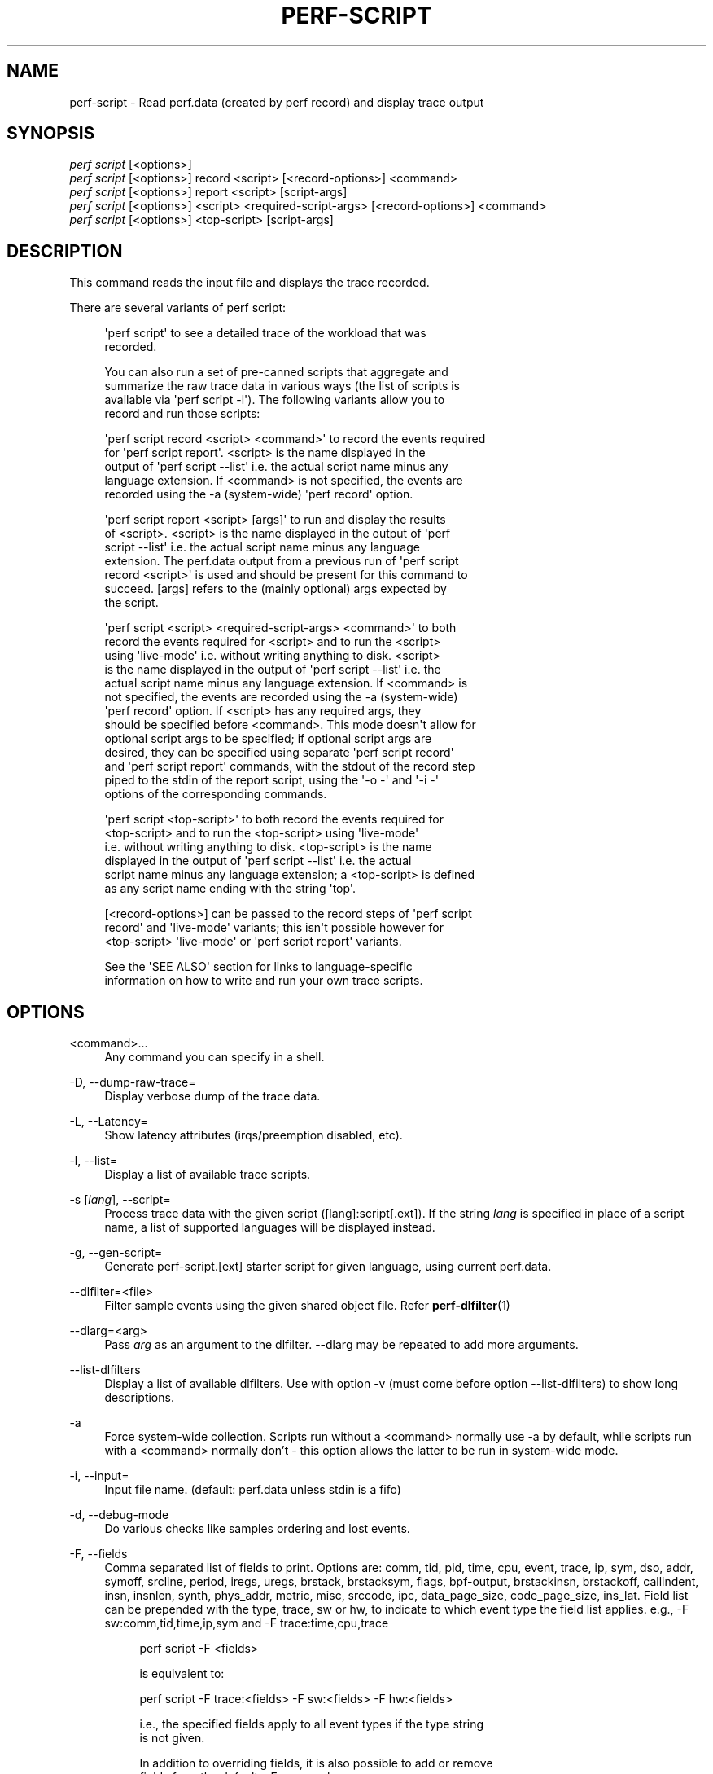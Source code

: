 '\" t
.\"     Title: perf-script
.\"    Author: [FIXME: author] [see http://www.docbook.org/tdg5/en/html/author]
.\" Generator: DocBook XSL Stylesheets vsnapshot <http://docbook.sf.net/>
.\"      Date: 09/30/2022
.\"    Manual: perf Manual
.\"    Source: perf
.\"  Language: English
.\"
.TH "PERF\-SCRIPT" "1" "09/30/2022" "perf" "perf Manual"
.\" -----------------------------------------------------------------
.\" * Define some portability stuff
.\" -----------------------------------------------------------------
.\" ~~~~~~~~~~~~~~~~~~~~~~~~~~~~~~~~~~~~~~~~~~~~~~~~~~~~~~~~~~~~~~~~~
.\" http://bugs.debian.org/507673
.\" http://lists.gnu.org/archive/html/groff/2009-02/msg00013.html
.\" ~~~~~~~~~~~~~~~~~~~~~~~~~~~~~~~~~~~~~~~~~~~~~~~~~~~~~~~~~~~~~~~~~
.ie \n(.g .ds Aq \(aq
.el       .ds Aq '
.\" -----------------------------------------------------------------
.\" * set default formatting
.\" -----------------------------------------------------------------
.\" disable hyphenation
.nh
.\" disable justification (adjust text to left margin only)
.ad l
.\" -----------------------------------------------------------------
.\" * MAIN CONTENT STARTS HERE *
.\" -----------------------------------------------------------------
.SH "NAME"
perf-script \- Read perf\&.data (created by perf record) and display trace output
.SH "SYNOPSIS"
.sp
.nf
\fIperf script\fR [<options>]
\fIperf script\fR [<options>] record <script> [<record\-options>] <command>
\fIperf script\fR [<options>] report <script> [script\-args]
\fIperf script\fR [<options>] <script> <required\-script\-args> [<record\-options>] <command>
\fIperf script\fR [<options>] <top\-script> [script\-args]
.fi
.SH "DESCRIPTION"
.sp
This command reads the input file and displays the trace recorded\&.
.sp
There are several variants of perf script:
.sp
.if n \{\
.RS 4
.\}
.nf
\*(Aqperf script\*(Aq to see a detailed trace of the workload that was
recorded\&.
.fi
.if n \{\
.RE
.\}
.sp
.if n \{\
.RS 4
.\}
.nf
You can also run a set of pre\-canned scripts that aggregate and
summarize the raw trace data in various ways (the list of scripts is
available via \*(Aqperf script \-l\*(Aq)\&.  The following variants allow you to
record and run those scripts:
.fi
.if n \{\
.RE
.\}
.sp
.if n \{\
.RS 4
.\}
.nf
\*(Aqperf script record <script> <command>\*(Aq to record the events required
for \*(Aqperf script report\*(Aq\&.  <script> is the name displayed in the
output of \*(Aqperf script \-\-list\*(Aq i\&.e\&. the actual script name minus any
language extension\&.  If <command> is not specified, the events are
recorded using the \-a (system\-wide) \*(Aqperf record\*(Aq option\&.
.fi
.if n \{\
.RE
.\}
.sp
.if n \{\
.RS 4
.\}
.nf
\*(Aqperf script report <script> [args]\*(Aq to run and display the results
of <script>\&.  <script> is the name displayed in the output of \*(Aqperf
script \-\-list\*(Aq i\&.e\&. the actual script name minus any language
extension\&.  The perf\&.data output from a previous run of \*(Aqperf script
record <script>\*(Aq is used and should be present for this command to
succeed\&.  [args] refers to the (mainly optional) args expected by
the script\&.
.fi
.if n \{\
.RE
.\}
.sp
.if n \{\
.RS 4
.\}
.nf
\*(Aqperf script <script> <required\-script\-args> <command>\*(Aq to both
record the events required for <script> and to run the <script>
using \*(Aqlive\-mode\*(Aq i\&.e\&. without writing anything to disk\&.  <script>
is the name displayed in the output of \*(Aqperf script \-\-list\*(Aq i\&.e\&. the
actual script name minus any language extension\&.  If <command> is
not specified, the events are recorded using the \-a (system\-wide)
\*(Aqperf record\*(Aq option\&.  If <script> has any required args, they
should be specified before <command>\&.  This mode doesn\*(Aqt allow for
optional script args to be specified; if optional script args are
desired, they can be specified using separate \*(Aqperf script record\*(Aq
and \*(Aqperf script report\*(Aq commands, with the stdout of the record step
piped to the stdin of the report script, using the \*(Aq\-o \-\*(Aq and \*(Aq\-i \-\*(Aq
options of the corresponding commands\&.
.fi
.if n \{\
.RE
.\}
.sp
.if n \{\
.RS 4
.\}
.nf
\*(Aqperf script <top\-script>\*(Aq to both record the events required for
<top\-script> and to run the <top\-script> using \*(Aqlive\-mode\*(Aq
i\&.e\&. without writing anything to disk\&.  <top\-script> is the name
displayed in the output of \*(Aqperf script \-\-list\*(Aq i\&.e\&. the actual
script name minus any language extension; a <top\-script> is defined
as any script name ending with the string \*(Aqtop\*(Aq\&.
.fi
.if n \{\
.RE
.\}
.sp
.if n \{\
.RS 4
.\}
.nf
[<record\-options>] can be passed to the record steps of \*(Aqperf script
record\*(Aq and \*(Aqlive\-mode\*(Aq variants; this isn\*(Aqt possible however for
<top\-script> \*(Aqlive\-mode\*(Aq or \*(Aqperf script report\*(Aq variants\&.
.fi
.if n \{\
.RE
.\}
.sp
.if n \{\
.RS 4
.\}
.nf
See the \*(AqSEE ALSO\*(Aq section for links to language\-specific
information on how to write and run your own trace scripts\&.
.fi
.if n \{\
.RE
.\}
.SH "OPTIONS"
.PP
<command>\&...
.RS 4
Any command you can specify in a shell\&.
.RE
.PP
\-D, \-\-dump\-raw\-trace=
.RS 4
Display verbose dump of the trace data\&.
.RE
.PP
\-L, \-\-Latency=
.RS 4
Show latency attributes (irqs/preemption disabled, etc)\&.
.RE
.PP
\-l, \-\-list=
.RS 4
Display a list of available trace scripts\&.
.RE
.PP
\-s [\fIlang\fR], \-\-script=
.RS 4
Process trace data with the given script ([lang]:script[\&.ext])\&. If the string
\fIlang\fR
is specified in place of a script name, a list of supported languages will be displayed instead\&.
.RE
.PP
\-g, \-\-gen\-script=
.RS 4
Generate perf\-script\&.[ext] starter script for given language, using current perf\&.data\&.
.RE
.PP
\-\-dlfilter=<file>
.RS 4
Filter sample events using the given shared object file\&. Refer
\fBperf-dlfilter\fR(1)
.RE
.PP
\-\-dlarg=<arg>
.RS 4
Pass
\fIarg\fR
as an argument to the dlfilter\&. \-\-dlarg may be repeated to add more arguments\&.
.RE
.PP
\-\-list\-dlfilters
.RS 4
Display a list of available dlfilters\&. Use with option \-v (must come before option \-\-list\-dlfilters) to show long descriptions\&.
.RE
.PP
\-a
.RS 4
Force system\-wide collection\&. Scripts run without a <command> normally use \-a by default, while scripts run with a <command> normally don\(cqt \- this option allows the latter to be run in system\-wide mode\&.
.RE
.PP
\-i, \-\-input=
.RS 4
Input file name\&. (default: perf\&.data unless stdin is a fifo)
.RE
.PP
\-d, \-\-debug\-mode
.RS 4
Do various checks like samples ordering and lost events\&.
.RE
.PP
\-F, \-\-fields
.RS 4
Comma separated list of fields to print\&. Options are: comm, tid, pid, time, cpu, event, trace, ip, sym, dso, addr, symoff, srcline, period, iregs, uregs, brstack, brstacksym, flags, bpf\-output, brstackinsn, brstackoff, callindent, insn, insnlen, synth, phys_addr, metric, misc, srccode, ipc, data_page_size, code_page_size, ins_lat\&. Field list can be prepended with the type, trace, sw or hw, to indicate to which event type the field list applies\&. e\&.g\&., \-F sw:comm,tid,time,ip,sym and \-F trace:time,cpu,trace
.sp
.if n \{\
.RS 4
.\}
.nf
perf script \-F <fields>
.fi
.if n \{\
.RE
.\}
.sp
.if n \{\
.RS 4
.\}
.nf
is equivalent to:
.fi
.if n \{\
.RE
.\}
.sp
.if n \{\
.RS 4
.\}
.nf
perf script \-F trace:<fields> \-F sw:<fields> \-F hw:<fields>
.fi
.if n \{\
.RE
.\}
.sp
.if n \{\
.RS 4
.\}
.nf
i\&.e\&., the specified fields apply to all event types if the type string
is not given\&.
.fi
.if n \{\
.RE
.\}
.sp
.if n \{\
.RS 4
.\}
.nf
In addition to overriding fields, it is also possible to add or remove
fields from the defaults\&. For example
.fi
.if n \{\
.RE
.\}
.sp
.if n \{\
.RS 4
.\}
.nf
\-F \-cpu,+insn
.fi
.if n \{\
.RE
.\}
.sp
.if n \{\
.RS 4
.\}
.nf
removes the cpu field and adds the insn field\&. Adding/removing fields
cannot be mixed with normal overriding\&.
.fi
.if n \{\
.RE
.\}
.sp
.if n \{\
.RS 4
.\}
.nf
The arguments are processed in the order received\&. A later usage can
reset a prior request\&. e\&.g\&.:
.fi
.if n \{\
.RE
.\}
.sp
.if n \{\
.RS 4
.\}
.nf
\-F trace: \-F comm,tid,time,ip,sym
.fi
.if n \{\
.RE
.\}
.sp
.if n \{\
.RS 4
.\}
.nf
The first \-F suppresses trace events (field list is ""), but then the
second invocation sets the fields to comm,tid,time,ip,sym\&. In this case a
warning is given to the user:
.fi
.if n \{\
.RE
.\}
.sp
.if n \{\
.RS 4
.\}
.nf
"Overriding previous field request for all events\&."
.fi
.if n \{\
.RE
.\}
.sp
.if n \{\
.RS 4
.\}
.nf
Alternatively, consider the order:
.fi
.if n \{\
.RE
.\}
.sp
.if n \{\
.RS 4
.\}
.nf
\-F comm,tid,time,ip,sym \-F trace:
.fi
.if n \{\
.RE
.\}
.sp
.if n \{\
.RS 4
.\}
.nf
The first \-F sets the fields for all events and the second \-F
suppresses trace events\&. The user is given a warning message about
the override, and the result of the above is that only S/W and H/W
events are displayed with the given fields\&.
.fi
.if n \{\
.RE
.\}
.sp
.if n \{\
.RS 4
.\}
.nf
It\*(Aqs possible tp add/remove fields only for specific event type:
.fi
.if n \{\
.RE
.\}
.sp
.if n \{\
.RS 4
.\}
.nf
\-Fsw:\-cpu,\-period
.fi
.if n \{\
.RE
.\}
.sp
.if n \{\
.RS 4
.\}
.nf
removes cpu and period from software events\&.
.fi
.if n \{\
.RE
.\}
.sp
.if n \{\
.RS 4
.\}
.nf
For the \*(Aqwildcard\*(Aq option if a user selected field is invalid for an
event type, a message is displayed to the user that the option is
ignored for that type\&. For example:
.fi
.if n \{\
.RE
.\}
.sp
.if n \{\
.RS 4
.\}
.nf
$ perf script \-F comm,tid,trace
\*(Aqtrace\*(Aq not valid for hardware events\&. Ignoring\&.
\*(Aqtrace\*(Aq not valid for software events\&. Ignoring\&.
.fi
.if n \{\
.RE
.\}
.sp
.if n \{\
.RS 4
.\}
.nf
Alternatively, if the type is given an invalid field is specified it
is an error\&. For example:
.fi
.if n \{\
.RE
.\}
.sp
.if n \{\
.RS 4
.\}
.nf
perf script \-v \-F sw:comm,tid,trace
\*(Aqtrace\*(Aq not valid for software events\&.
.fi
.if n \{\
.RE
.\}
.sp
.if n \{\
.RS 4
.\}
.nf
At this point usage is displayed, and perf\-script exits\&.
.fi
.if n \{\
.RE
.\}
.sp
.if n \{\
.RS 4
.\}
.nf
The flags field is synthesized and may have a value when Instruction
Trace decoding\&. The flags are "bcrosyiABExgh" which stand for branch,
call, return, conditional, system, asynchronous, interrupt,
transaction abort, trace begin, trace end, in transaction, VM\-Entry, and VM\-Exit
respectively\&. Known combinations of flags are printed more nicely e\&.g\&.
"call" for "bc", "return" for "br", "jcc" for "bo", "jmp" for "b",
"int" for "bci", "iret" for "bri", "syscall" for "bcs", "sysret" for "brs",
"async" for "by", "hw int" for "bcyi", "tx abrt" for "bA", "tr strt" for "bB",
"tr end" for "bE", "vmentry" for "bcg", "vmexit" for "bch"\&.
However the "x" flag will be displayed separately in those
cases e\&.g\&. "jcc     (x)" for a condition branch within a transaction\&.
.fi
.if n \{\
.RE
.\}
.sp
.if n \{\
.RS 4
.\}
.nf
The callindent field is synthesized and may have a value when
Instruction Trace decoding\&. For calls and returns, it will display the
name of the symbol indented with spaces to reflect the stack depth\&.
.fi
.if n \{\
.RE
.\}
.sp
.if n \{\
.RS 4
.\}
.nf
When doing instruction trace decoding insn and insnlen give the
instruction bytes and the instruction length of the current
instruction\&.
.fi
.if n \{\
.RE
.\}
.sp
.if n \{\
.RS 4
.\}
.nf
The synth field is used by synthesized events which may be created when
Instruction Trace decoding\&.
.fi
.if n \{\
.RE
.\}
.sp
.if n \{\
.RS 4
.\}
.nf
The ipc (instructions per cycle) field is synthesized and may have a value when
Instruction Trace decoding\&.
.fi
.if n \{\
.RE
.\}
.sp
.if n \{\
.RS 4
.\}
.nf
Finally, a user may not set fields to none for all event types\&.
i\&.e\&., \-F "" is not allowed\&.
.fi
.if n \{\
.RE
.\}
.sp
.if n \{\
.RS 4
.\}
.nf
The brstack output includes branch related information with raw addresses using the
/v/v/v/v/cycles syntax in the following order:
FROM: branch source instruction
TO  : branch target instruction
M/P/\-: M=branch target mispredicted or branch direction was mispredicted, P=target predicted or direction predicted, \-=not supported
X/\- : X=branch inside a transactional region, \-=not in transaction region or not supported
A/\- : A=TSX abort entry, \-=not aborted region or not supported
cycles
.fi
.if n \{\
.RE
.\}
.sp
.if n \{\
.RS 4
.\}
.nf
The brstacksym is identical to brstack, except that the FROM and TO addresses are printed in a symbolic form if possible\&.
.fi
.if n \{\
.RE
.\}
.sp
.if n \{\
.RS 4
.\}
.nf
When brstackinsn is specified the full assembler sequences of branch sequences for each sample
is printed\&. This is the full execution path leading to the sample\&. This is only supported when the
sample was recorded with perf record \-b or \-j any\&.
.fi
.if n \{\
.RE
.\}
.sp
.if n \{\
.RS 4
.\}
.nf
The brstackoff field will print an offset into a specific dso/binary\&.
.fi
.if n \{\
.RE
.\}
.sp
.if n \{\
.RS 4
.\}
.nf
With the metric option perf script can compute metrics for
sampling periods, similar to perf stat\&. This requires
specifying a group with multiple events defining metrics with the :S option
for perf record\&. perf will sample on the first event, and
print computed metrics for all the events in the group\&. Please note
that the metric computed is averaged over the whole sampling
period (since the last sample), not just for the sample point\&.
.fi
.if n \{\
.RE
.\}
.sp
.if n \{\
.RS 4
.\}
.nf
For sample events it\*(Aqs possible to display misc field with \-F +misc option,
following letters are displayed for each bit:
.fi
.if n \{\
.RE
.\}
.sp
.if n \{\
.RS 4
.\}
.nf
PERF_RECORD_MISC_KERNEL               K
PERF_RECORD_MISC_USER                 U
PERF_RECORD_MISC_HYPERVISOR           H
PERF_RECORD_MISC_GUEST_KERNEL         G
PERF_RECORD_MISC_GUEST_USER           g
PERF_RECORD_MISC_MMAP_DATA*           M
PERF_RECORD_MISC_COMM_EXEC            E
PERF_RECORD_MISC_SWITCH_OUT           S
PERF_RECORD_MISC_SWITCH_OUT_PREEMPT   Sp
.fi
.if n \{\
.RE
.\}
.sp
.if n \{\
.RS 4
.\}
.nf
$ perf script \-F +misc \&.\&.\&.
 sched\-messaging  1414 K     28690\&.636582:       4590 cycles \&.\&.\&.
 sched\-messaging  1407 U     28690\&.636600:     325620 cycles \&.\&.\&.
 sched\-messaging  1414 K     28690\&.636608:      19473 cycles \&.\&.\&.
misc field ___________/
.fi
.if n \{\
.RE
.\}
.RE
.PP
\-k, \-\-vmlinux=<file>
.RS 4
vmlinux pathname
.RE
.PP
\-\-kallsyms=<file>
.RS 4
kallsyms pathname
.RE
.PP
\-\-symfs=<directory>
.RS 4
Look for files with symbols relative to this directory\&.
.RE
.PP
\-G, \-\-hide\-call\-graph
.RS 4
When printing symbols do not display call chain\&.
.RE
.PP
\-\-stop\-bt
.RS 4
Stop display of callgraph at these symbols
.RE
.PP
\-C, \-\-cpu
.RS 4
Only report samples for the list of CPUs provided\&. Multiple CPUs can be provided as a comma\-separated list with no space: 0,1\&. Ranges of CPUs are specified with \-: 0\-2\&. Default is to report samples on all CPUs\&.
.RE
.PP
\-c, \-\-comms=
.RS 4
Only display events for these comms\&. CSV that understands
\m[blue]\fBfile://filename\fR\m[]
entries\&.
.RE
.PP
\-\-pid=
.RS 4
Only show events for given process ID (comma separated list)\&.
.RE
.PP
\-\-tid=
.RS 4
Only show events for given thread ID (comma separated list)\&.
.RE
.PP
\-I, \-\-show\-info
.RS 4
Display extended information about the perf\&.data file\&. This adds information which may be very large and thus may clutter the display\&. It currently includes: cpu and numa topology of the host system\&. It can only be used with the perf script report mode\&.
.RE
.PP
\-\-show\-kernel\-path
.RS 4
Try to resolve the path of [kernel\&.kallsyms]
.RE
.sp
\-\-show\-task\-events Display task related events (e\&.g\&. FORK, COMM, EXIT)\&.
.sp
\-\-show\-mmap\-events Display mmap related events (e\&.g\&. MMAP, MMAP2)\&.
.sp
\-\-show\-namespace\-events Display namespace events i\&.e\&. events of type PERF_RECORD_NAMESPACES\&.
.sp
\-\-show\-switch\-events Display context switch events i\&.e\&. events of type PERF_RECORD_SWITCH or PERF_RECORD_SWITCH_CPU_WIDE\&.
.sp
\-\-show\-lost\-events Display lost events i\&.e\&. events of type PERF_RECORD_LOST\&.
.sp
\-\-show\-round\-events Display finished round events i\&.e\&. events of type PERF_RECORD_FINISHED_ROUND\&.
.sp
\-\-show\-bpf\-events Display bpf events i\&.e\&. events of type PERF_RECORD_KSYMBOL and PERF_RECORD_BPF_EVENT\&.
.sp
\-\-show\-cgroup\-events Display cgroup events i\&.e\&. events of type PERF_RECORD_CGROUP\&.
.sp
\-\-show\-text\-poke\-events Display text poke events i\&.e\&. events of type PERF_RECORD_TEXT_POKE and PERF_RECORD_KSYMBOL\&.
.PP
\-\-demangle
.RS 4
Demangle symbol names to human readable form\&. It\(cqs enabled by default, disable with \-\-no\-demangle\&.
.RE
.PP
\-\-demangle\-kernel
.RS 4
Demangle kernel symbol names to human readable form (for C++ kernels)\&.
.RE
.sp
\-\-header Show perf\&.data header\&.
.sp
\-\-header\-only Show only perf\&.data header\&.
.PP
\-\-itrace
.RS 4
Options for decoding instruction tracing data\&. The options are:
.sp
.if n \{\
.RS 4
.\}
.nf
i       synthesize instructions events
b       synthesize branches events (branch misses for Arm SPE)
c       synthesize branches events (calls only)
r       synthesize branches events (returns only)
x       synthesize transactions events
w       synthesize ptwrite events
p       synthesize power events (incl\&. PSB events for Intel PT)
o       synthesize other events recorded due to the use
        of aux\-output (refer to perf record)
e       synthesize error events
d       create a debug log
f       synthesize first level cache events
m       synthesize last level cache events
M       synthesize memory events
t       synthesize TLB events
a       synthesize remote access events
g       synthesize a call chain (use with i or x)
G       synthesize a call chain on existing event records
l       synthesize last branch entries (use with i or x)
L       synthesize last branch entries on existing event records
s       skip initial number of events
q       quicker (less detailed) decoding
A       approximate IPC
Z       prefer to ignore timestamps (so\-called "timeless" decoding)
.fi
.if n \{\
.RE
.\}
.sp
.if n \{\
.RS 4
.\}
.nf
The default is all events i\&.e\&. the same as \-\-itrace=ibxwpe,
except for perf script where it is \-\-itrace=ce
.fi
.if n \{\
.RE
.\}
.sp
.if n \{\
.RS 4
.\}
.nf
In addition, the period (default 100000, except for perf script where it is 1)
for instructions events can be specified in units of:
.fi
.if n \{\
.RE
.\}
.sp
.if n \{\
.RS 4
.\}
.nf
i       instructions
t       ticks
ms      milliseconds
us      microseconds
ns      nanoseconds (default)
.fi
.if n \{\
.RE
.\}
.sp
.if n \{\
.RS 4
.\}
.nf
Also the call chain size (default 16, max\&. 1024) for instructions or
transactions events can be specified\&.
.fi
.if n \{\
.RE
.\}
.sp
.if n \{\
.RS 4
.\}
.nf
Also the number of last branch entries (default 64, max\&. 1024) for
instructions or transactions events can be specified\&.
.fi
.if n \{\
.RE
.\}
.sp
.if n \{\
.RS 4
.\}
.nf
Similar to options g and l, size may also be specified for options G and L\&.
On x86, note that G and L work poorly when data has been recorded with
large PEBS\&. Refer linkperf:perf\-intel\-pt[1] man page for details\&.
.fi
.if n \{\
.RE
.\}
.sp
.if n \{\
.RS 4
.\}
.nf
It is also possible to skip events generated (instructions, branches, transactions,
ptwrite, power) at the beginning\&. This is useful to ignore initialization code\&.
.fi
.if n \{\
.RE
.\}
.sp
.if n \{\
.RS 4
.\}
.nf
\-\-itrace=i0nss1000000
.fi
.if n \{\
.RE
.\}
.sp
.if n \{\
.RS 4
.\}
.nf
skips the first million instructions\&.
.fi
.if n \{\
.RE
.\}
.sp
.if n \{\
.RS 4
.\}
.nf
The \*(Aqe\*(Aq option may be followed by flags which affect what errors will or
will not be reported\&. Each flag must be preceded by either \*(Aq+\*(Aq or \*(Aq\-\*(Aq\&.
The flags are:
        o       overflow
        l       trace data lost
.fi
.if n \{\
.RE
.\}
.sp
.if n \{\
.RS 4
.\}
.nf
If supported, the \*(Aqd\*(Aq option may be followed by flags which affect what
debug messages will or will not be logged\&. Each flag must be preceded
by either \*(Aq+\*(Aq or \*(Aq\-\*(Aq\&. The flags are:
        a       all perf events
        o       output to stdout
.fi
.if n \{\
.RE
.\}
.sp
.if n \{\
.RS 4
.\}
.nf
If supported, the \*(Aqq\*(Aq option may be repeated to increase the effect\&.
.fi
.if n \{\
.RE
.\}
.sp
.if n \{\
.RS 4
.\}
.nf
To disable decoding entirely, use \-\-no\-itrace\&.
.fi
.if n \{\
.RE
.\}
.RE
.PP
\-\-full\-source\-path
.RS 4
Show the full path for source files for srcline output\&.
.RE
.PP
\-\-max\-stack
.RS 4
Set the stack depth limit when parsing the callchain, anything beyond the specified depth will be ignored\&. This is a trade\-off between information loss and faster processing especially for workloads that can have a very long callchain stack\&. Note that when using the \-\-itrace option the synthesized callchain size will override this value if the synthesized callchain size is bigger\&.
.sp
.if n \{\
.RS 4
.\}
.nf
Default: 127
.fi
.if n \{\
.RE
.\}
.RE
.PP
\-\-ns
.RS 4
Use 9 decimal places when displaying time (i\&.e\&. show the nanoseconds)
.RE
.PP
\-f, \-\-force
.RS 4
Don\(cqt do ownership validation\&.
.RE
.PP
\-\-time
.RS 4
Only analyze samples within given time window: <start>,<stop>\&. Times have the format seconds\&.nanoseconds\&. If start is not given (i\&.e\&. time string is
\fI,x\&.y\fR) then analysis starts at the beginning of the file\&. If stop time is not given (i\&.e\&. time string is
\fIx\&.y,\fR) then analysis goes to end of file\&. Multiple ranges can be separated by spaces, which requires the argument to be quoted e\&.g\&. \-\-time "1234\&.567,1234\&.789 1235,"
.sp
.if n \{\
.RS 4
.\}
.nf
Also support time percent with multiple time ranges\&. Time string is
\*(Aqa%/n,b%/m,\&.\&.\&.\*(Aq or \*(Aqa%\-b%,c%\-%d,\&.\&.\&.\*(Aq\&.
.fi
.if n \{\
.RE
.\}
.sp
.if n \{\
.RS 4
.\}
.nf
For example:
Select the second 10% time slice:
perf script \-\-time 10%/2
.fi
.if n \{\
.RE
.\}
.sp
.if n \{\
.RS 4
.\}
.nf
Select from 0% to 10% time slice:
perf script \-\-time 0%\-10%
.fi
.if n \{\
.RE
.\}
.sp
.if n \{\
.RS 4
.\}
.nf
Select the first and second 10% time slices:
perf script \-\-time 10%/1,10%/2
.fi
.if n \{\
.RE
.\}
.sp
.if n \{\
.RS 4
.\}
.nf
Select from 0% to 10% and 30% to 40% slices:
perf script \-\-time 0%\-10%,30%\-40%
.fi
.if n \{\
.RE
.\}
.RE
.PP
\-\-max\-blocks
.RS 4
Set the maximum number of program blocks to print with brstackinsn for each sample\&.
.RE
.PP
\-\-reltime
.RS 4
Print time stamps relative to trace start\&.
.RE
.PP
\-\-deltatime
.RS 4
Print time stamps relative to previous event\&.
.RE
.PP
\-\-per\-event\-dump
.RS 4
Create per event files with a "perf\&.data\&.EVENT\&.dump" name instead of printing to stdout, useful, for instance, for generating flamegraphs\&.
.RE
.PP
\-\-inline
.RS 4
If a callgraph address belongs to an inlined function, the inline stack will be printed\&. Each entry has function name and file/line\&. Enabled by default, disable with \-\-no\-inline\&.
.RE
.PP
\-\-insn\-trace
.RS 4
Show instruction stream for intel_pt traces\&. Combine with \-\-xed to show disassembly\&.
.RE
.PP
\-\-xed
.RS 4
Run xed disassembler on output\&. Requires installing the xed disassembler\&.
.RE
.PP
\-S, \-\-symbols=symbol[,symbol\&...]
.RS 4
Only consider the listed symbols\&. Symbols are typically a name but they may also be hexadecimal address\&.
.sp
.if n \{\
.RS 4
.\}
.nf
The hexadecimal address may be the start address of a symbol or
any other address to filter the trace records
.fi
.if n \{\
.RE
.\}
.sp
.if n \{\
.RS 4
.\}
.nf
For example, to select the symbol noploop or the address 0x4007a0:
perf script \-\-symbols=noploop,0x4007a0
.fi
.if n \{\
.RE
.\}
.sp
.if n \{\
.RS 4
.\}
.nf
Support filtering trace records by symbol name, start address of
symbol, any hexadecimal address and address range\&.
.fi
.if n \{\
.RE
.\}
.sp
.if n \{\
.RS 4
.\}
.nf
The comparison order is:
.fi
.if n \{\
.RE
.\}
.sp
.RS 4
.ie n \{\
\h'-04' 1.\h'+01'\c
.\}
.el \{\
.sp -1
.IP "  1." 4.2
.\}
symbol name comparison
.RE
.sp
.RS 4
.ie n \{\
\h'-04' 2.\h'+01'\c
.\}
.el \{\
.sp -1
.IP "  2." 4.2
.\}
symbol start address comparison\&.
.RE
.sp
.RS 4
.ie n \{\
\h'-04' 3.\h'+01'\c
.\}
.el \{\
.sp -1
.IP "  3." 4.2
.\}
any hexadecimal address comparison\&.
.RE
.sp
.RS 4
.ie n \{\
\h'-04' 4.\h'+01'\c
.\}
.el \{\
.sp -1
.IP "  4." 4.2
.\}
address range comparison (see \-\-addr\-range)\&.
.RE
.RE
.PP
\-\-addr\-range
.RS 4
Use with \-S or \-\-symbols to list traced records within address range\&.
.sp
.if n \{\
.RS 4
.\}
.nf
For example, to list the traced records within the address range
[0x4007a0, 0x0x4007a9]:
perf script \-S 0x4007a0 \-\-addr\-range 10
.fi
.if n \{\
.RE
.\}
.RE
.PP
\-\-dsos=
.RS 4
Only consider symbols in these DSOs\&.
.RE
.PP
\-\-call\-trace
.RS 4
Show call stream for intel_pt traces\&. The CPUs are interleaved, but can be filtered with \-C\&.
.RE
.PP
\-\-call\-ret\-trace
.RS 4
Show call and return stream for intel_pt traces\&.
.RE
.PP
\-\-graph\-function
.RS 4
For itrace only show specified functions and their callees for itrace\&. Multiple functions can be separated by comma\&.
.RE
.PP
\-\-switch\-on EVENT_NAME
.RS 4
Only consider events after this event is found\&.
.RE
.PP
\-\-switch\-off EVENT_NAME
.RS 4
Stop considering events after this event is found\&.
.RE
.PP
\-\-show\-on\-off\-events
.RS 4
Show the \-\-switch\-on/off events too\&.
.RE
.PP
\-\-stitch\-lbr
.RS 4
Show callgraph with stitched LBRs, which may have more complete callgraph\&. The perf\&.data file must have been obtained using perf record \-\-call\-graph lbr\&. Disabled by default\&. In common cases with call stack overflows, it can recreate better call stacks than the default lbr call stack output\&. But this approach is not full proof\&. There can be cases where it creates incorrect call stacks from incorrect matches\&. The known limitations include exception handing such as setjmp/longjmp will have calls/returns not match\&.
.RE
.SH "SEE ALSO"
.sp
\fBperf-record\fR(1), \fBperf-script-perl\fR(1), \fBperf-script-python\fR(1), \fBperf-intel-pt\fR(1), \fBperf-dlfilter\fR(1)
